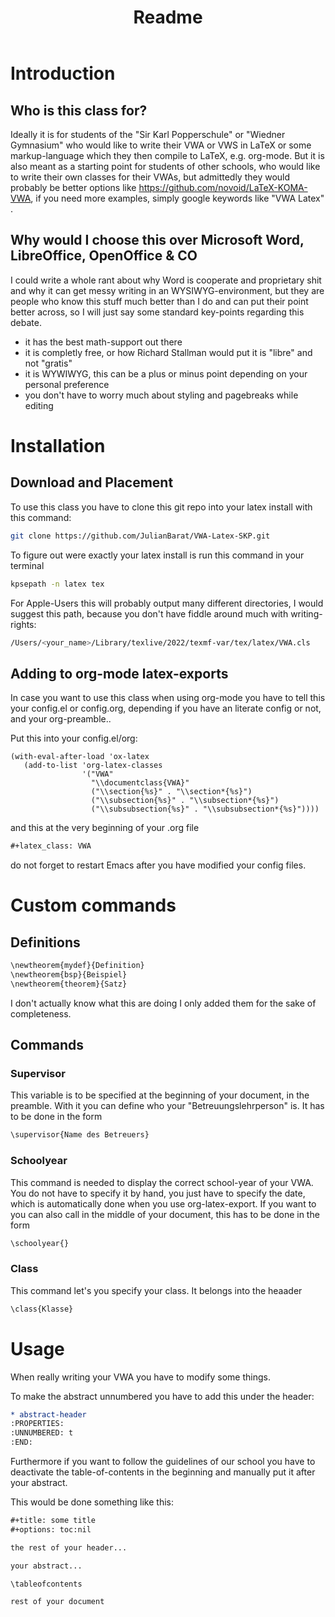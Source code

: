 #+title: Readme
#+HTML_HEAD: <link rel="stylesheet" type="text/css" href="/Users/julianjagerndorfer/org-roam/VWA/Stylesheets/style.css">
#+latex_class: VWA
#+latex_header: \class{7D}
#+options: toc:nil'
* Introduction
** Who is this class for?
Ideally it is for students of the "Sir Karl Popperschule" or "Wiedner Gymnasium" who would like to write their VWA or VWS in LaTeX or some markup-language which they then compile to LaTeX, e.g. org-mode. But it is also meant as a starting point for students of other schools, who would like to write their own classes for their VWAs, but admittedly they would probably be better options like [[https://github.com/novoid/LaTeX-KOMA-VWA]], if you need more examples, simply google keywords like "VWA Latex" .

** Why would I choose this over Microsoft Word, LibreOffice, OpenOffice & CO
I could write a whole rant about why Word is cooperate and proprietary shit and why it can get messy writing in an WYSIWYG-environment, but they are people who know this stuff much better than I do and can put their point better across, so I will just say some standard key-points regarding this debate.
- it has the best math-support out there
- it is completly free, or how Richard Stallman would put it is "libre" and not "gratis"
- it is WYWIWYG, this can be a plus or minus point depending on your personal preference
- you don't have to worry much about styling and pagebreaks while editing
* Installation
** Download and Placement
To use this class you have to clone this git repo into your latex install with this command:
#+begin_src bash
git clone https://github.com/JulianBarat/VWA-Latex-SKP.git
#+end_src
To figure out were exactly your latex install is run this command in your terminal
#+begin_src bash
kpsepath -n latex tex
#+end_src

For Apple-Users this will probably output many different directories, I would suggest this path, because you don't have fiddle around much with writing-rights:
#+begin_src bash
/Users/<your_name>/Library/texlive/2022/texmf-var/tex/latex/VWA.cls
#+end_src
** Adding to org-mode latex-exports
In case you want to use this class when using org-mode you have to  tell this your config.el or config.org, depending if you have an literate config or not, and your org-preamble..

Put this into your config.el/org:
#+begin_src elisp
(with-eval-after-load 'ox-latex
   (add-to-list 'org-latex-classes
                '("VWA"
                  "\\documentclass{VWA}"
                  ("\\section{%s}" . "\\section*{%s}")
                  ("\\subsection{%s}" . "\\subsection*{%s}")
                  ("\\subsubsection{%s}" . "\\subsubsection*{%s}"))))
#+end_src

and this at the very beginning of your .org file
#+begin_src org
#+latex_class: VWA
#+end_src
do not forget to restart Emacs after you have modified your config files.
* Custom commands
** Definitions
#+begin_src org
\newtheorem{mydef}{Definition}
\newtheorem{bsp}{Beispiel}
\newtheorem{theorem}{Satz}
#+end_src
I don't actually know what this are doing I only added them for the sake of completeness.
** Commands
*** Supervisor
This variable is to be specified at the beginning of your document, in the preamble. With it you can define who your "Betreuungslehrperson" is.
It has to be done in the form
#+begin_src org
\supervisor{Name des Betreuers}
#+end_src
*** Schoolyear
This command is needed to display the correct school-year of your VWA. You do not have to specify it by hand, you just have to specify the date, which is automatically done when you use org-latex-export.
If you want to you can also call in the middle of your document, this has to be done in the form
#+begin_src org
\schoolyear{}
#+end_src
*** Class
This command let's you specify your class.
It belongs into the heaader
#+begin_src org
\class{Klasse}
#+end_src

* Usage
When really writing your VWA you have to modify some things.

To make the abstract unnumbered you have to add this under the header:
#+begin_src org
,* abstract-header
:PROPERTIES:
:UNNUMBERED: t
:END:
#+end_src

Furthermore if you want to follow the guidelines of our school you have to deactivate the table-of-contents in the beginning and manually put it after your abstract.

This would be done something like this:
#+begin_src org
,#+title: some title
,#+options: toc:nil

the rest of your header...

your abstract...

\tableofcontents

rest of your document
#+end_src
